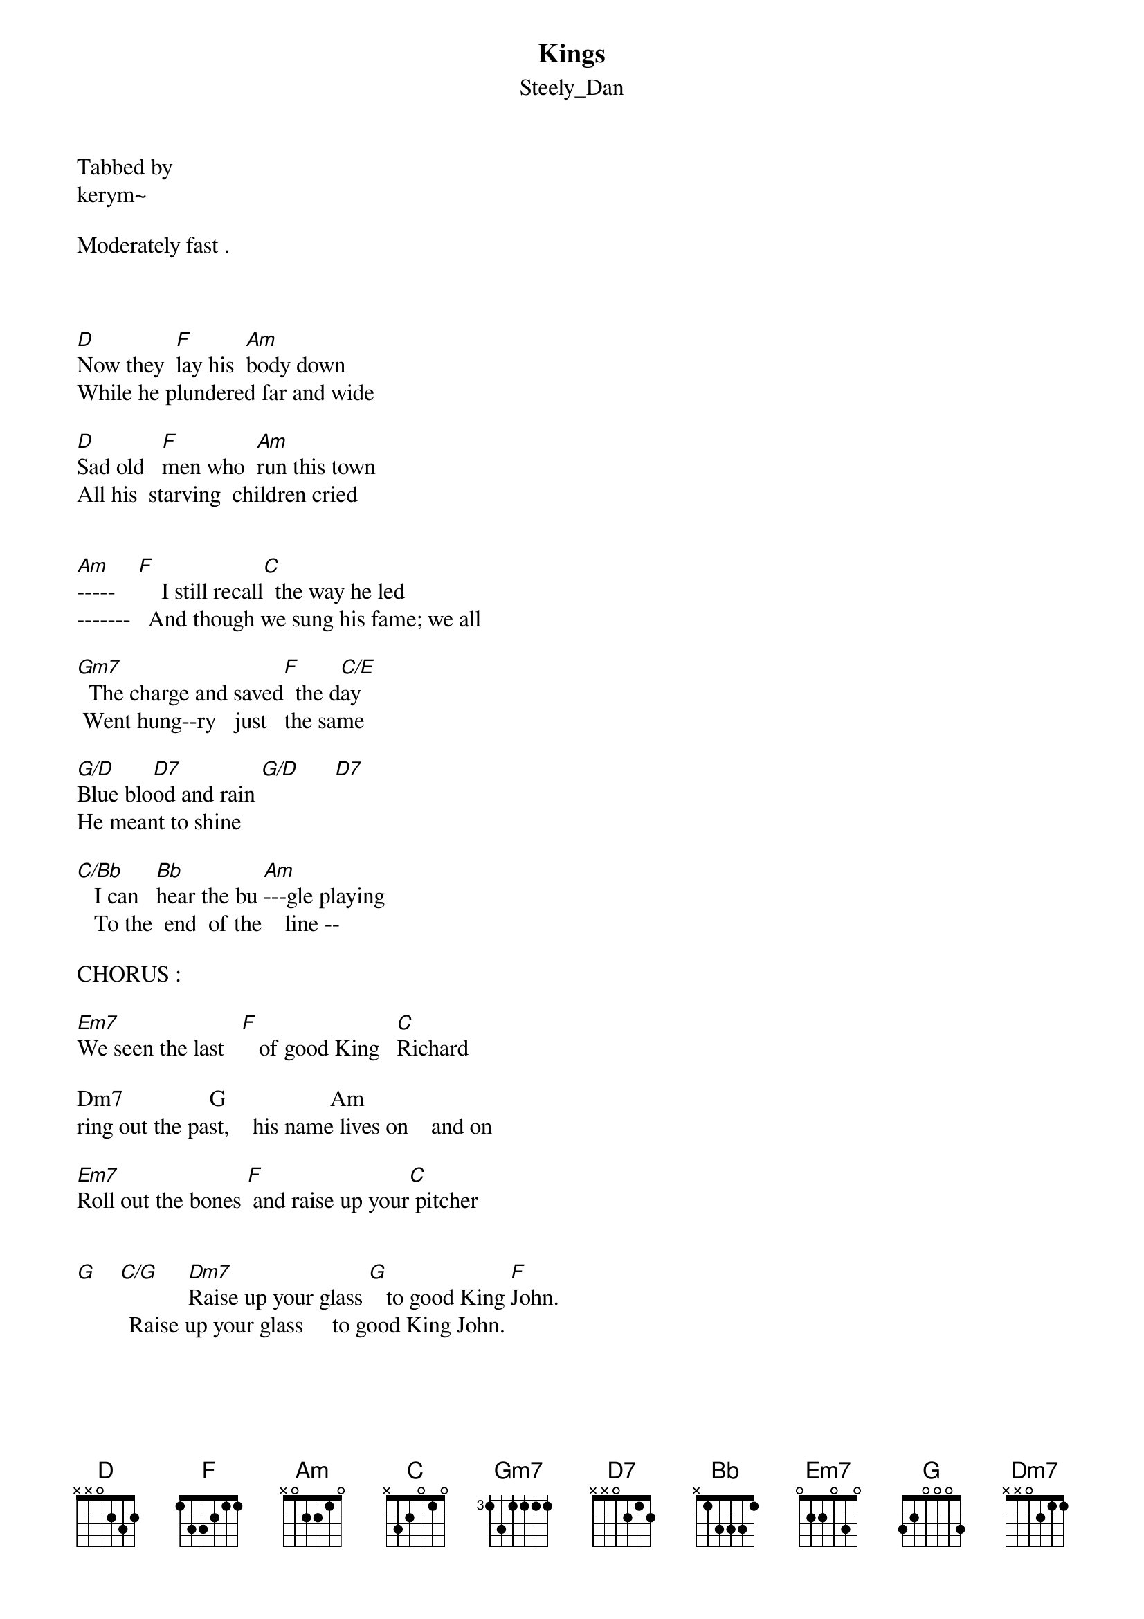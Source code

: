 {t: Kings}
{st: Steely_Dan}
Tabbed by
kerym~

Moderately fast .



[D]Now they  [F]lay his  [Am]body down
While he plundered far and wide

[D]Sad old   [F]men who  [Am]run this town
All his  starving  children cried


[Am]-----    [F]    I still recall[C]  the way he led
-------   And though we sung his fame; we all

[Gm7]  The charge and saved[F]  the d[C/E]ay
 Went hung--ry   just   the same

[G/D]Blue blo[D7]od and rain [G/D]      [D7]         
He meant to shine

[C/Bb]   I can   [Bb]hear the bu [Am]---gle playing
   To the  end  of the    line --

CHORUS :

[Em7]We seen the last   [F]   of good King   [C]Richard

Dm7               G                  Am 
ring out the past,    his name lives on    and on

[Em7]Roll out the bones [F] and raise up your[C] pitcher


[G]    [C/G]     [Dm7]Raise up your glass [G]   to good King [F]John.
         Raise up your glass     to good King John.
         

